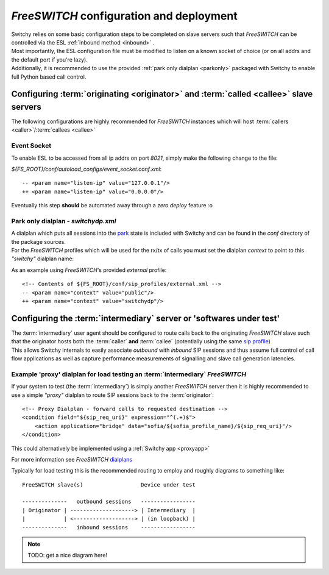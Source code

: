 .. _fsconfig:

*FreeSWITCH* configuration and deployment
-----------------------------------------
|   Switchy relies on some basic configuration steps to be completed on
    slave servers such that *FreeSWITCH* can be controlled via the ESL
    :ref:`inbound method <inbound>` .
|   Most importantly, the ESL configuration file must be modified to listen
    on a known socket of choice (or on all addrs and the default
    port if you're lazy).
|   Additionally, it is recommended to use the provided :ref:`park only dialplan <parkonly>`
    packaged with Switchy to enable full Python based call control.


Configuring :term:`originating <originator>` and :term:`called <callee>` slave servers
**************************************************************************************
The following configurations are highly recommended for *FreeSWITCH*
instances which will host :term:`callers <caller>`/:term:`callees
<callee>`


Event Socket
++++++++++++

To enable ESL to be accessed from all ip addrs on port `8021`, simply make the
following change to the file:

`${FS_ROOT}/conf/autoload_configs/event_socket.conf.xml`::

   -- <param name="listen-ip" value="127.0.0.1"/>
   ++ <param name="listen-ip" value="0.0.0.0"/>

Eventually this step **should** be automated away through a *zero deploy* feature :o


.. _parkonly:

Park only dialplan - *switchydp.xml*
++++++++++++++++++++++++++++++++++++
|   A dialplan which puts all sessions into the `park`_ state is included
    with Switchy and can be found in the `conf` directory of the package
    sources.
|   For the *FreeSWITCH* profiles which will be used for the rx/tx
    of calls you must set the dialplan *context* to point to this `"switchy"`
    dialplan name:

As an example using *FreeSWITCH*'s provided `external` profile::

    <!-- Contents of ${FS_ROOT}/conf/sip_profiles/external.xml -->
    -- <param name="context" value="public"/>
    ++ <param name="context" value="switchydp"/>


Configuring the :term:`intermediary` server or 'softwares under test'
*********************************************************************
|   The :term:`intermediary` user agent should be configured to route calls back to the
    originating *FreeSWITCH* slave such that the originator hosts both the :term:`caller`
    **and** :term:`callee` (potentially using the same `sip profile`_)

|   This allows Switchy internals to easily associate *outbound* with *inbound* SIP sessions
    and thus assume full control of call flow applications as well as capture performance
    measurements of signalling and slave call generation latencies.


.. _proxydp:

Example 'proxy' dialplan for load testing an :term:`intermediary` *FreeSWITCH*
++++++++++++++++++++++++++++++++++++++++++++++++++++++++++++++++++++++++++++++
If your system to test (the :term:`intermediary`) is simply another *FreeSWITCH*
server then it is highly recommended to use a simple *"proxy"* dialplan
to route SIP sessions back to the :term:`originator`::

    <!-- Proxy Dialplan - forward calls to requested destination -->
    <condition field="${sip_req_uri}" expression="^(.+)$">
        <action application="bridge" data="sofia/${sofia_profile_name}/${sip_req_uri}"/>
    </condition>

This could alternatively be implemented using a :ref:`Switchy app <proxyapp>`

For more information see *FreeSWITCH* `dialplans`_

Typically for load testing this is the recommended routing to employ and
roughly diagrams to something like::

    FreeSWITCH slave(s)                  Device under test

    --------------   outbound sessions   -----------------
    | Originator | --------------------> | Intermediary  |
    |            | <-------------------> | (in loopback) |
    --------------   inbound sessions    -----------------

.. note::
    TODO: get a nice diagram here!

.. _park:
    https://freeswitch.org/confluence/display/FREESWITCH/mod_dptools:+park
.. _sip profile:
    https://freeswitch.org/confluence/display/FREESWITCH/Configuring+FreeSWITCH#ConfiguringFreeSWITCH-SIPProfiles
.. _dialplans:
    https://freeswitch.org/confluence/display/FREESWITCH/Configuring+FreeSWITCH#ConfiguringFreeSWITCH-Dialplan
